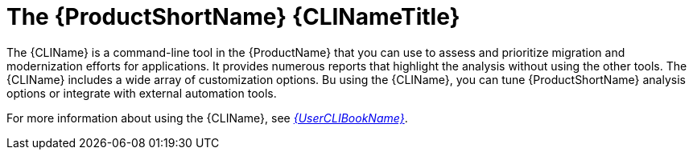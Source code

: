 // Module included in the following assemblies:
//
// * docs/cli-guide/master.adoc
// * docs/getting-started-guide/master.adoc

:_content-type: CONCEPT
[id="about-cli_{context}"]
= The {ProductShortName} {CLINameTitle}

The {CLIName} is a command-line tool in the {ProductName} that you can use to assess and prioritize migration and modernization efforts for applications. It provides numerous reports that highlight the analysis without using the other tools. The {CLIName} includes a wide array of customization options. Bu using the {CLIName}, you can tune {ProductShortName} analysis options or integrate with external automation tools.

ifndef::cli-guide[]
For more information about using the {CLIName}, see link:{ProductDocUserGuideURL}[_{UserCLIBookName}_].
endif::cli-guide[]
